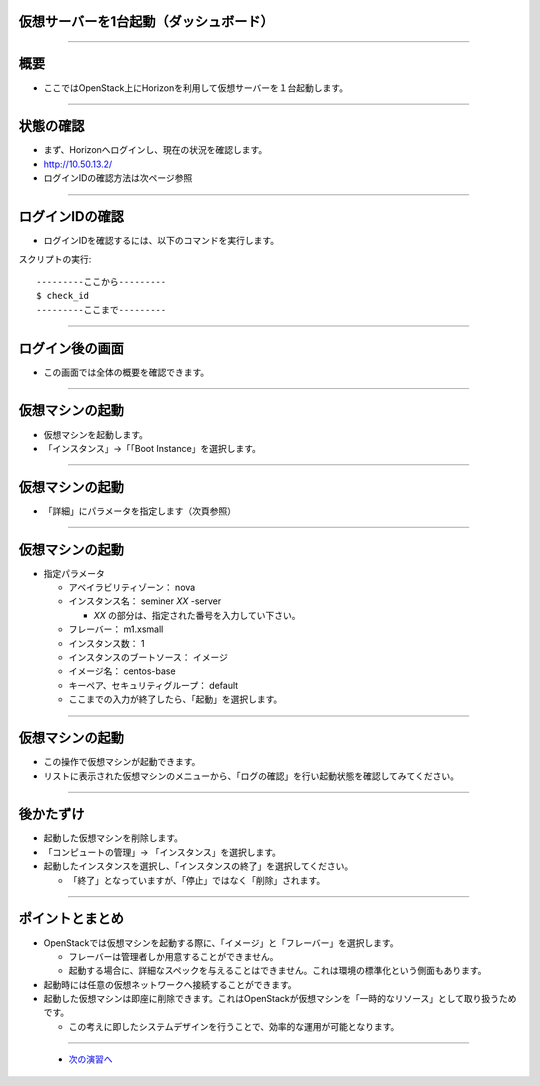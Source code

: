 仮想サーバーを1台起動（ダッシュボード）
================

----

概要
================

- ここではOpenStack上にHorizonを利用して仮想サーバーを１台起動します。

----


状態の確認
================

- まず、Horizonへログインし、現在の状況を確認します。
- http://10.50.13.2/
- ログインIDの確認方法は次ページ参照

.. image:: ./_assets/t1-c1/01_login.png
   :width: 40%

----


ログインIDの確認
================

- ログインIDを確認するには、以下のコマンドを実行します。

スクリプトの実行::

  ---------ここから---------
  $ check_id
  ---------ここまで---------
  
----


ログイン後の画面
================

- この画面では全体の概要を確認できます。

.. image:: ./_assets/t1-c1/02_overview.png
   :width: 90%

----

仮想マシンの起動
================

- 仮想マシンを起動します。
- 「インスタンス」→「「Boot Instance」を選択します。

.. image:: ./_assets/t1-c1/03_instance_01.png
   :width: 80%

----

仮想マシンの起動
================

- 「詳細」にパラメータを指定します（次頁参照）

.. image:: ./_assets/t1-c1/03_instance_02.png
   :width: 45%

----

仮想マシンの起動
================

- 指定パラメータ

  - アベイラビリティゾーン： nova

  - インスタンス名： seminer *XX* -server

    - *XX* の部分は、指定された番号を入力してい下さい。

  - フレーバー： m1.xsmall

  - インスタンス数： 1

  - インスタンスのブートソース： イメージ

  - イメージ名： centos-base

  - キーペア、セキュリティグループ：   default

  - ここまでの入力が終了したら、「起動」を選択します。 

----

仮想マシンの起動
================

- この操作で仮想マシンが起動できます。
- リストに表示された仮想マシンのメニューから、「ログの確認」を行い起動状態を確認してみてください。

.. image:: ./_assets/t1-c1/03_instance_03.png
   :width: 85%

----


後かたずけ
================

- 起動した仮想マシンを削除します。
- 「コンピュートの管理」→ 「インスタンス」を選択します。
- 起動したインスタンスを選択し、「インスタンスの終了」を選択してください。

  - 「終了」となっていますが、「停止」ではなく「削除」されます。


----

ポイントとまとめ
================

- OpenStackでは仮想マシンを起動する際に、「イメージ」と「フレーバー」を選択します。

  - フレーバーは管理者しか用意することができません。
  - 起動する場合に、詳細なスペックを与えることはできません。これは環境の標準化という側面もあります。

- 起動時には任意の仮想ネットワークへ接続することができます。

- 起動した仮想マシンは即座に削除できます。これはOpenStackが仮想マシンを「一時的なリソース」として取り扱うためです。

  - この考えに即したシステムデザインを行うことで、効率的な運用が可能となります。

----



 - `次の演習へ <./t1-c2.html>`_

